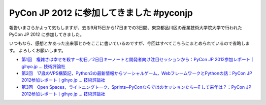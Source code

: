 PyCon JP 2012 に参加してきました #pyconjp
=========================================

報告いまさらかよって気もしますが、去る9月15日から17日までの3日間、東京都品川区の\ 産業技術大学院大学\ で行われた PyCon JP 2012 に参加してきました。

いつもなら、感想とかあった出来事とかをここに書いているのですが、今回はすべてこちらにまとめられているので省略します。
よろしくお願いします。

- `第1回　複雑さは幸せを殺す ─初日／2日目キーノートと開発者向け注目セッションから：PyCon JP 2012参加レポート｜gihyo.jp … 技術評論社 <http://gihyo.jp/news/report/01/pyconjp2012/0001>`__
- `第2回　17歳のVPS構築記，Python3の最新情報からソーシャルゲーム，WebフレームワークとPythonの話：PyCon JP 2012参加レポート｜gihyo.jp … 技術評論社 <http://gihyo.jp/news/report/01/pyconjp2012/0002>`__
- `第3回　Open Spaces，ライトニングトーク，Sprints─PyConならではのセッションたち─そして来年は？：PyCon JP 2012参加レポート｜gihyo.jp … 技術評論社 <http://gihyo.jp/news/report/01/pyconjp2012/0003>`__
